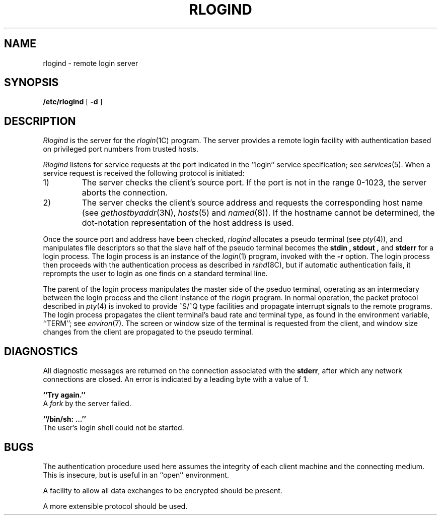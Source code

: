 .\" Copyright (c) 1983 Regents of the University of California.
.\" All rights reserved.  The Berkeley software License Agreement
.\" specifies the terms and conditions for redistribution.
.\"
.\"	@(#)rlogind.8c	6.3 (Berkeley) 5/24/86
.\"
.TH RLOGIND 8C "May 24, 1986"
.UC 5
.SH NAME
rlogind \- remote login server
.SH SYNOPSIS
.B /etc/rlogind
[
.B \-d
]
.SH DESCRIPTION
.I Rlogind
is the server for the 
.IR rlogin (1C)
program.  The server provides a remote login facility
with authentication based on privileged port numbers from trusted hosts.
.PP
.I Rlogind
listens for service requests at the port indicated in
the ``login'' service specification; see
.IR services (5).
When a service request is received the following protocol
is initiated:
.IP 1)
The server checks the client's source port.
If the port is not in the range 0-1023, the server
aborts the connection.
.IP 2)
The server checks the client's source address
and requests the corresponding host name (see
.IR gethostbyaddr (3N),
.IR hosts (5)
and
.IR named (8)).
If the hostname cannot be determined,
the dot-notation representation of the host address is used.
.PP
Once the source port and address have been checked, 
.I rlogind
allocates a pseudo terminal (see 
.IR pty (4)),
and manipulates file descriptors so that the slave
half of the pseudo terminal becomes the 
.B stdin ,
.B stdout ,
and
.B stderr 
for a login process.
The login process is an instance of the
.IR login (1)
program, invoked with the
.B \-r
option.  The login process then proceeds with the authentication
process as described in
.IR rshd (8C),
but if automatic authentication fails, it reprompts the user
to login as one finds on a standard terminal line.
.PP
The parent of the login process manipulates the master side of
the pseduo terminal, operating as an intermediary
between the login process and the client instance of the
.I rlogin
program.  In normal operation, the packet protocol described
in
.IR pty (4)
is invoked to provide ^S/^Q type facilities and propagate
interrupt signals to the remote programs.  The login process
propagates the client terminal's baud rate and terminal type,
as found in the environment variable, ``TERM''; see
.IR environ (7).
The screen or window size of the terminal is requested from the client,
and window size changes from the client are propagated to the pseudo terminal.
.SH DIAGNOSTICS
All diagnostic messages are returned on the connection
associated with the
.BR stderr ,
after which any network connections are closed.
An error is indicated by a leading byte with a value of 1.
.PP
.B ``Try again.''
.br
A
.I fork
by the server failed.
.PP
.B ``/bin/sh: ...''
.br
The user's login shell could not be started.
.SH BUGS
The authentication procedure used here assumes the integrity
of each client machine and the connecting medium.  This is
insecure, but is useful in an ``open'' environment.
.PP
A facility to allow all data exchanges to be encrypted should be
present.
.PP
A more extensible protocol should be used.

